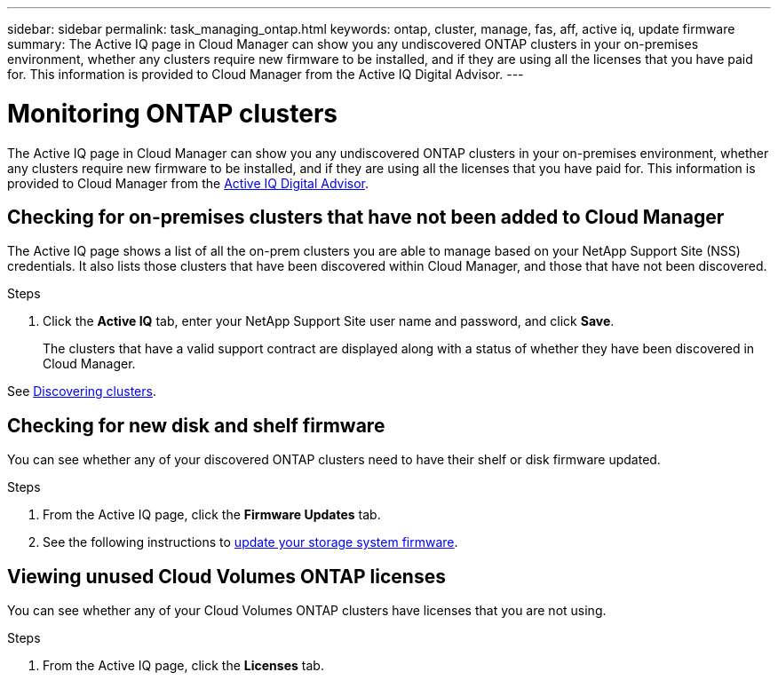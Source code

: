 ---
sidebar: sidebar
permalink: task_managing_ontap.html
keywords: ontap, cluster, manage, fas, aff, active iq, update firmware
summary: The Active IQ page in Cloud Manager can show you any undiscovered ONTAP clusters in your on-premises environment, whether any clusters require new firmware to be installed, and if they are using all the licenses that you have paid for. This information is provided to Cloud Manager from the Active IQ Digital Advisor.
---

= Monitoring ONTAP clusters
:hardbreaks:
:nofooter:
:icons: font
:linkattrs:
:imagesdir: ./media/

The Active IQ page in Cloud Manager can show you any undiscovered ONTAP clusters in your on-premises environment, whether any clusters require new firmware to be installed, and if they are using all the licenses that you have paid for. This information is provided to Cloud Manager from the link:https://docs.netapp.com/us-en/active-iq/index.html[Active IQ Digital Advisor^].

== Checking for on-premises clusters that have not been added to Cloud Manager

The Active IQ page shows a list of all the on-prem clusters you are able to manage based on your NetApp Support Site (NSS) credentials. It also lists those clusters that have been discovered within Cloud Manager, and those that have not been discovered.

.Steps

. Click the *Active IQ* tab, enter your NetApp Support Site user name and password, and click *Save*.
+
The clusters that have a valid support contract are displayed along with a status of whether they have been discovered in Cloud Manager.

// . If you want to manage the clusters that are listed as "Undiscovered" in Cloud Manager, click *Discover* and follow the prompts to add them.
//
See link:task_discovering_ontap.html#discovering-clusters-from-the-working-environments-page[Discovering clusters].

== Checking for new disk and shelf firmware

You can see whether any of your discovered ONTAP clusters need to have their shelf or disk firmware updated.
// And you can download the zip file that you can use to update the firmware.
//
// *Note:* The ability to view and download new firmware is available only when you have subscribed to certain support plans.

.Steps

. From the Active IQ page, click the *Firmware Updates* tab.
// +
// A *Download* button appears for the clusters that are not using the most recent firmware.
//
// . Click *Download* for each cluster that needs updated firmware and save the zip file.
//

. See the following instructions to link:https://aiq.netapp.com/assets/docs/Quick_Reference_Guide.pdf[update your storage system firmware].
//
// .Result
//
// Your firmware is updated. The next time your ONTAP system sends an AutoSupport message to Active IQ, the status in the _Firmware Updates_ page will be updated to show that updates are no longer needed.

== Viewing unused Cloud Volumes ONTAP licenses

You can see whether any of your Cloud Volumes ONTAP clusters have licenses that you are not using.

.Steps

. From the Active IQ page, click the *Licenses* tab.
// +
// A *Use License* button appears for each node (based on serial number) where you have purchased a license, but are not using the license.
//
// . If you want to activate and start using the license, click *Use License*.
//
// .Result
//
// Your license is activated.
